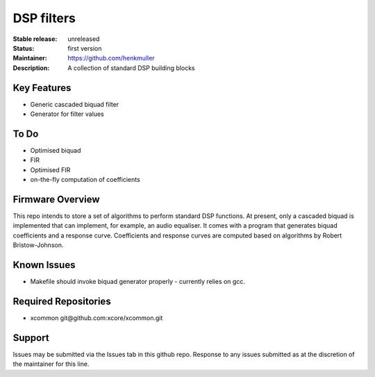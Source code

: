 DSP filters
...........

:Stable release:  unreleased

:Status:  first version

:Maintainer:  https://github.com/henkmuller

:Description:  A collection of standard DSP building blocks


Key Features
============

* Generic cascaded biquad filter
* Generator for filter values

To Do
=====

* Optimised biquad
* FIR
* Optimised FIR
* on-the-fly computation of coefficients

Firmware Overview
=================

This repo intends to store a set of algorithms to perform standard DSP
functions. At present, only a cascaded biquad is implemented that can
implement, for example, an audio equaliser. It comes with a program that
generates biquad coefficients and a response curve. Coefficients and
response curves are computed based on algorithms by Robert Bristow-Johnson.

Known Issues
============

* Makefile should invoke biquad generator properly - currently relies on gcc.

Required Repositories
================

* xcommon git\@github.com:xcore/xcommon.git

Support
=======

Issues may be submitted via the Issues tab in this github repo. Response to any issues submitted as at the discretion of the maintainer for this line.
